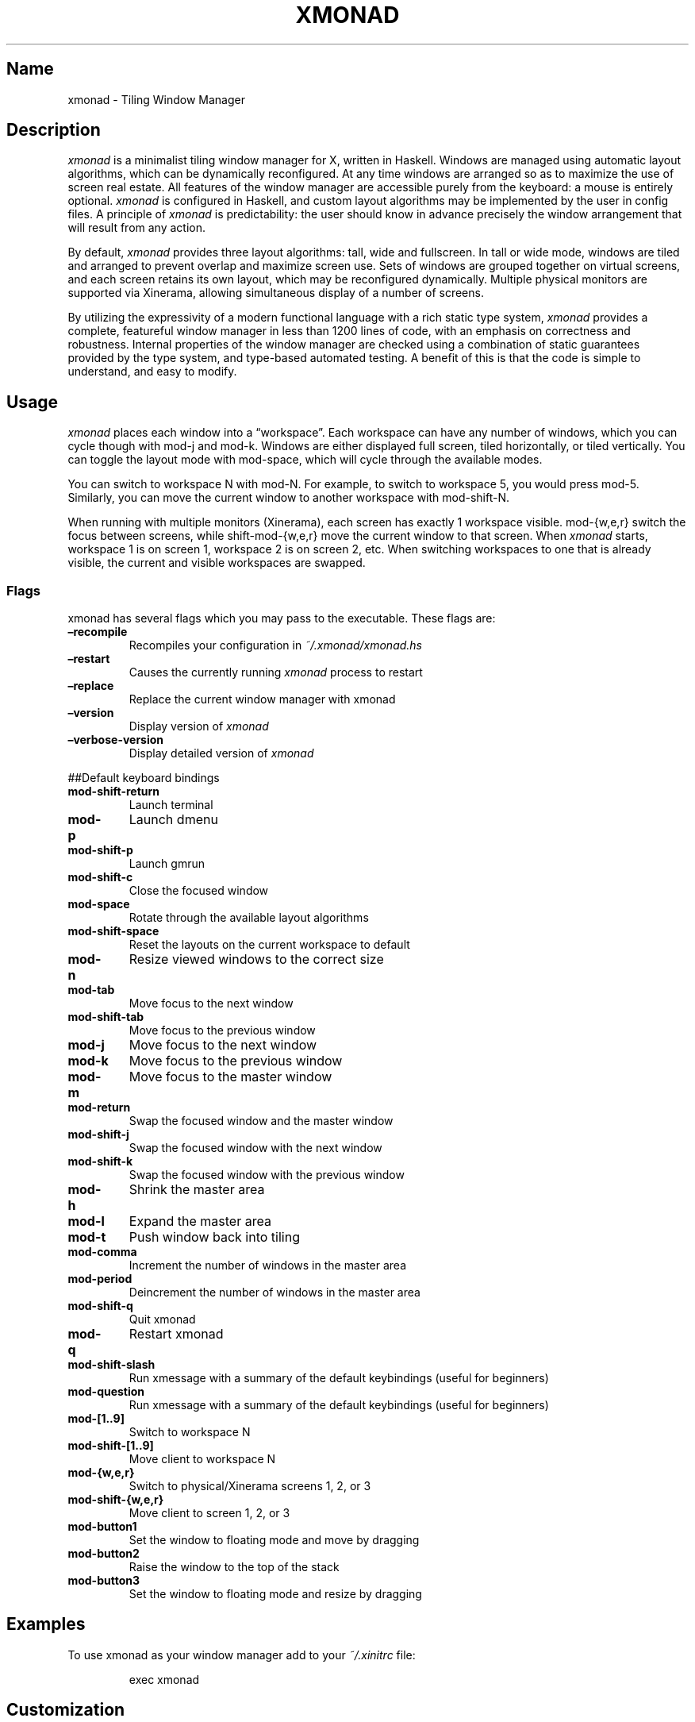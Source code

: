 .\" Automatically generated by Pandoc 2.2.1
.\"
.TH "XMONAD" "1" "20 August 2018" "Tiling Window Manager" ""
.hy
.SH Name
.PP
xmonad \- Tiling Window Manager
.SH Description
.PP
\f[I]xmonad\f[] is a minimalist tiling window manager for X, written in
Haskell.
Windows are managed using automatic layout algorithms, which can be
dynamically reconfigured.
At any time windows are arranged so as to maximize the use of screen
real estate.
All features of the window manager are accessible purely from the
keyboard: a mouse is entirely optional.
\f[I]xmonad\f[] is configured in Haskell, and custom layout algorithms
may be implemented by the user in config files.
A principle of \f[I]xmonad\f[] is predictability: the user should know
in advance precisely the window arrangement that will result from any
action.
.PP
By default, \f[I]xmonad\f[] provides three layout algorithms: tall, wide
and fullscreen.
In tall or wide mode, windows are tiled and arranged to prevent overlap
and maximize screen use.
Sets of windows are grouped together on virtual screens, and each screen
retains its own layout, which may be reconfigured dynamically.
Multiple physical monitors are supported via Xinerama, allowing
simultaneous display of a number of screens.
.PP
By utilizing the expressivity of a modern functional language with a
rich static type system, \f[I]xmonad\f[] provides a complete, featureful
window manager in less than 1200 lines of code, with an emphasis on
correctness and robustness.
Internal properties of the window manager are checked using a
combination of static guarantees provided by the type system, and
type\-based automated testing.
A benefit of this is that the code is simple to understand, and easy to
modify.
.SH Usage
.PP
\f[I]xmonad\f[] places each window into a \[lq]workspace\[rq].
Each workspace can have any number of windows, which you can cycle
though with mod\-j and mod\-k.
Windows are either displayed full screen, tiled horizontally, or tiled
vertically.
You can toggle the layout mode with mod\-space, which will cycle through
the available modes.
.PP
You can switch to workspace N with mod\-N.
For example, to switch to workspace 5, you would press mod\-5.
Similarly, you can move the current window to another workspace with
mod\-shift\-N.
.PP
When running with multiple monitors (Xinerama), each screen has exactly
1 workspace visible.
mod\-{w,e,r} switch the focus between screens, while shift\-mod\-{w,e,r}
move the current window to that screen.
When \f[I]xmonad\f[] starts, workspace 1 is on screen 1, workspace 2 is
on screen 2, etc.
When switching workspaces to one that is already visible, the current
and visible workspaces are swapped.
.SS Flags
.PP
xmonad has several flags which you may pass to the executable.
These flags are:
.TP
.B \[en]recompile
Recompiles your configuration in \f[I]~/.xmonad/xmonad.hs\f[]
.RS
.RE
.TP
.B \[en]restart
Causes the currently running \f[I]xmonad\f[] process to restart
.RS
.RE
.TP
.B \[en]replace
Replace the current window manager with xmonad
.RS
.RE
.TP
.B \[en]version
Display version of \f[I]xmonad\f[]
.RS
.RE
.TP
.B \[en]verbose\-version
Display detailed version of \f[I]xmonad\f[]
.RS
.RE
.PP
##Default keyboard bindings
.TP
.B mod\-shift\-return
Launch terminal
.RS
.RE
.TP
.B mod\-p
Launch dmenu
.RS
.RE
.TP
.B mod\-shift\-p
Launch gmrun
.RS
.RE
.TP
.B mod\-shift\-c
Close the focused window
.RS
.RE
.TP
.B mod\-space
Rotate through the available layout algorithms
.RS
.RE
.TP
.B mod\-shift\-space
Reset the layouts on the current workspace to default
.RS
.RE
.TP
.B mod\-n
Resize viewed windows to the correct size
.RS
.RE
.TP
.B mod\-tab
Move focus to the next window
.RS
.RE
.TP
.B mod\-shift\-tab
Move focus to the previous window
.RS
.RE
.TP
.B mod\-j
Move focus to the next window
.RS
.RE
.TP
.B mod\-k
Move focus to the previous window
.RS
.RE
.TP
.B mod\-m
Move focus to the master window
.RS
.RE
.TP
.B mod\-return
Swap the focused window and the master window
.RS
.RE
.TP
.B mod\-shift\-j
Swap the focused window with the next window
.RS
.RE
.TP
.B mod\-shift\-k
Swap the focused window with the previous window
.RS
.RE
.TP
.B mod\-h
Shrink the master area
.RS
.RE
.TP
.B mod\-l
Expand the master area
.RS
.RE
.TP
.B mod\-t
Push window back into tiling
.RS
.RE
.TP
.B mod\-comma
Increment the number of windows in the master area
.RS
.RE
.TP
.B mod\-period
Deincrement the number of windows in the master area
.RS
.RE
.TP
.B mod\-shift\-q
Quit xmonad
.RS
.RE
.TP
.B mod\-q
Restart xmonad
.RS
.RE
.TP
.B mod\-shift\-slash
Run xmessage with a summary of the default keybindings (useful for
beginners)
.RS
.RE
.TP
.B mod\-question
Run xmessage with a summary of the default keybindings (useful for
beginners)
.RS
.RE
.TP
.B mod\-[1..9]
Switch to workspace N
.RS
.RE
.TP
.B mod\-shift\-[1..9]
Move client to workspace N
.RS
.RE
.TP
.B mod\-{w,e,r}
Switch to physical/Xinerama screens 1, 2, or 3
.RS
.RE
.TP
.B mod\-shift\-{w,e,r}
Move client to screen 1, 2, or 3
.RS
.RE
.TP
.B mod\-button1
Set the window to floating mode and move by dragging
.RS
.RE
.TP
.B mod\-button2
Raise the window to the top of the stack
.RS
.RE
.TP
.B mod\-button3
Set the window to floating mode and resize by dragging
.RS
.RE
.SH Examples
.PP
To use xmonad as your window manager add to your \f[I]~/.xinitrc\f[]
file:
.RS
.PP
exec xmonad
.RE
.SH Customization
.PP
xmonad is customized in ~/.xmonad/xmonad.hs, and then restarted with
mod\-q.
.PP
You can find many extensions to the core feature set in the xmonad\-
contrib package, available through your package manager or from
xmonad.org (http://xmonad.org).
.SS Modular Configuration
.PP
As of \f[I]xmonad\-0.9\f[], any additional Haskell modules may be placed
in \f[I]~/.xmonad/lib/\f[] are available in GHC's searchpath.
Hierarchical modules are supported: for example, the file
\f[I]~/.xmonad/lib/XMonad/Stack/MyAdditions.hs\f[] could contain:
.IP
.nf
\f[C]
module\ XMonad.Stack.MyAdditions\ (function1)\ where
\ \ function1\ =\ error\ "function1:\ Not\ implemented\ yet!"
\f[]
.fi
.PP
Your xmonad.hs may then import XMonad.Stack.MyAdditions as if that
module was contained within xmonad or xmonad\-contrib.
.SH Bugs
.PP
Probably.
If you find any, please report them to the
bugtracker (https://github.com/xmonad/xmonad/issues)
